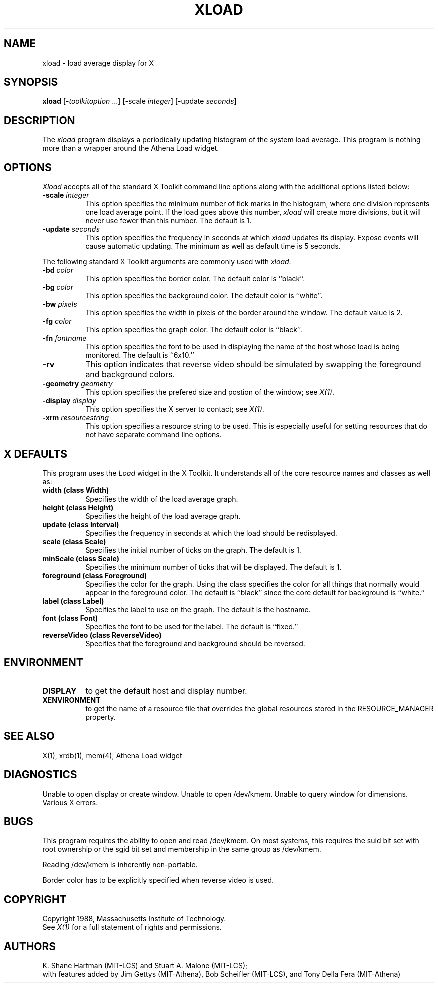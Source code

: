 .TH XLOAD 1 "1 March 1988" "X Version 11"
.SH NAME
xload - load average display for X
.SH SYNOPSIS
.B xload
[-\fItoolkitoption\fP ...] [-scale \fIinteger\fP] [-update \fIseconds\fP]
.SH DESCRIPTION
The 
.I xload 
program displays a periodically updating histogram of the system load average.
This program is nothing more than a wrapper around the Athena Load widget.
.SH OPTIONS
.PP
.I Xload
accepts all of the standard X Toolkit command line options along with the 
additional options listed below:
.PP
.TP 8
.B \-scale \fIinteger\fP
This option specifies the minimum number of tick marks in the histogram,
where one division represents one load average point.  If the load goes
above this number, \fIxload\fP will create more divisions, but it will never
use fewer than this number.  The default is 1.
.PP
.TP 8
.B \-update \fIseconds\fP
This option specifies the frequency in seconds at which
.I xload
updates its display.  Expose events will cause automatic updating.  The minimum
as well as default time is 5 seconds.
.PP
The following standard X Toolkit arguments are commonly used
with \fIxload\fP.
.PP
.TP 8
.B \-bd \fIcolor\fP
This option specifies the border color.
The default color is ``black''.
.PP
.TP 8
.B \-bg \fIcolor\fP
This option specifies the background color.
The default color is ``white''.
.PP
.TP 8
.B \-bw \fIpixels\fP
This option specifies the width in pixels of the border around the window.
The default value is 2.
.PP
.TP 8
.B \-fg \fIcolor\fP
This option specifies the graph color.
The default color is ``black''.
.PP
.TP 8
.B \-fn \fIfontname\fP
This option specifies the font to be used in displaying the name of the 
host whose load is being monitored.  The default is ``6x10.''
.PP
.TP 8
.B \-rv
This option indicates that reverse video should be simulated by swapping the
foreground and background colors.
.PP
.TP 8
.B \-geometry \fIgeometry\fP
This option specifies the prefered size and postion of the window;
see \fIX(1)\fP.
.PP
.TP 8
.B \-display \fIdisplay\fP
This option specifies the X server to contact; see \fIX(1)\fP.
.PP
.TP 8
.B \-xrm \fIresourcestring\fP
This option specifies a resource string to be used.  This is especially
useful for setting resources that do not have separate command line options.
.SH "X DEFAULTS"
.PP
This program uses the 
.I Load
widget in the X Toolkit.  It understands all of the core resource names and
classes as well as:
.TP 8
.B width (class Width)
Specifies the width of the load average graph.
.TP 8
.B height (class Height)
Specifies the height of the load average graph.
.TP 8
.B update (class Interval)
Specifies the frequency in seconds at which the load should be redisplayed.
.TP 8
.B scale (class Scale)
Specifies the initial number of ticks on the graph.  The default is 1.
.TP 8
.B minScale (class Scale)
Specifies the minimum number of ticks that will be displayed.  The default
is 1.
.TP 8
.B foreground (class Foreground)
Specifies the color for the graph.  Using the class specifies the
color for all things that normally would appear in the foreground color.
The default is ``black'' since the core default for background is ``white.''
.TP 8
.B label (class Label)
Specifies the label to use on the graph.  The default is the hostname.
.TP 8
.B font (class Font)
Specifies the font to be used for the label.  The default is ``fixed.''
.TP 8
.B reverseVideo (class ReverseVideo)
Specifies that the foreground and background should be reversed.
.SH ENVIRONMENT
.PP
.TP 8
.B DISPLAY 
to get the default host and display number.
.TP 8
.B XENVIRONMENT
to get the name of a resource file that overrides the global resources 
stored in the RESOURCE_MANAGER property.
.SH SEE ALSO
X(1), xrdb(1), mem(4), Athena Load widget
.SH DIAGNOSTICS
Unable to open display or create window. Unable to open /dev/kmem.
Unable to query window for dimensions. Various X errors.
.SH BUGS
This program 
requires the ability to open and read /dev/kmem. On most systems, this requires
the suid bit set with root ownership or the sgid bit set and membership in 
the same group as /dev/kmem. 
.PP
Reading /dev/kmem is inherently non-portable.
.PP
Border color has to be explicitly specified when reverse video is used.
.SH COPYRIGHT
Copyright 1988, Massachusetts Institute of Technology.
.br
See \fIX(1)\fP for a full statement of rights and permissions.
.SH AUTHORS
K. Shane Hartman (MIT-LCS) and Stuart A. Malone (MIT-LCS);
.br
with features added by Jim Gettys (MIT-Athena), Bob Scheifler (MIT-LCS),
and Tony Della Fera (MIT-Athena)
